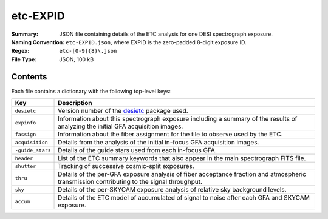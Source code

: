 =========
etc-EXPID
=========

:Summary: JSON file containing details of the ETC analysis for one DESI spectrograph
    exposure.
:Naming Convention: ``etc-EXPID.json``, where EXPID is the zero-padded 8-digit
    exposure ID.
:Regex: ``etc-[0-9]{8}\.json``
:File Type: JSON, 100 kB

Contents
========

Each file contains a dictionary with the following top-level keys:

================ ============================================
Key              Description
================ ============================================
``desietc``      Version number of the desietc_ package used.
``expinfo``      Information about this spectrograph exposure including a summary of the results of analyzing the initial GFA acquisition images.
``fassign``      Information about the fiber assignment for the tile to observe used by the ETC.
``acquisition``  Details from the analysis of the initial in-focus GFA acquisition images.
``-guide_stars`` Details of the guide stars used from each in-focus GFA.
``header``       List of the ETC summary keywords that also appear in the main spectrograph FITS file.
``shutter``      Tracking of successive cosmic-split exposures.
``thru``         Details of the per-GFA exposure analysis of fiber acceptance fraction and atmospheric transmission contributing to the signal throughput.
``sky``          Details of the per-SKYCAM exposure analysis of relative sky background levels.
``accum``        Details of the ETC model of accumulated of signal to noise after each GFA and SKYCAM exposure.
================ ============================================


.. _desietc: https://github.com/desihub/desietc
